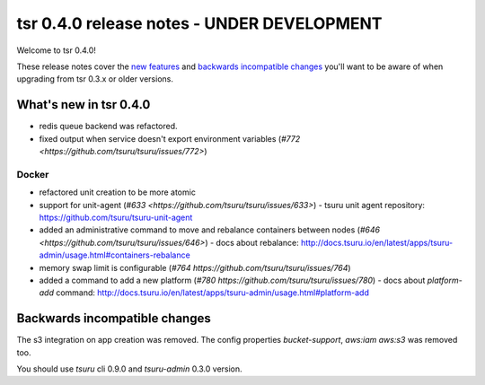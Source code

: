 ===========================================
tsr 0.4.0 release notes - UNDER DEVELOPMENT
===========================================

Welcome to tsr 0.4.0!

These release notes cover the `new features`_ and `backwards incompatible
changes`_ you'll want to be aware of when upgrading from tsr 0.3.x or older
versions.

.. _`new features`: `What's new in tsr 0.4.0`_

What's new in tsr 0.4.0
=======================

* redis queue backend was refactored.
* fixed output when service doesn't export environment variables (`#772 <https://github.com/tsuru/tsuru/issues/772>`)

Docker
------

* refactored unit creation to be more atomic
* support for unit-agent (`#633 <https://github.com/tsuru/tsuru/issues/633>`) - tsuru unit agent repository: https://github.com/tsuru/tsuru-unit-agent
* added an administrative command to move and rebalance containers between nodes (`#646 <https://github.com/tsuru/tsuru/issues/646>`) - docs about rebalance: http://docs.tsuru.io/en/latest/apps/tsuru-admin/usage.html#containers-rebalance
* memory swap limit is configurable (`#764 https://github.com/tsuru/tsuru/issues/764`)
* added a command to add a new platform (`#780 https://github.com/tsuru/tsuru/issues/780`) - docs about `platform-add` command: http://docs.tsuru.io/en/latest/apps/tsuru-admin/usage.html#platform-add

Backwards incompatible changes
==============================

The s3 integration on app creation was removed. 
The config properties `bucket-support`, `aws:iam` `aws:s3` was removed too.

You should use `tsuru` cli 0.9.0 and `tsuru-admin` 0.3.0 version.
